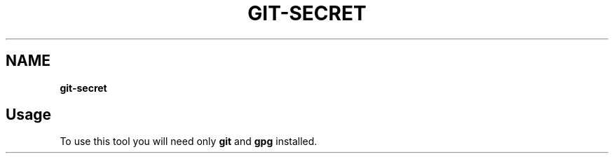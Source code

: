.\" generated with Ronn/v0.7.3
.\" http://github.com/rtomayko/ronn/tree/0.7.3
.
.TH "GIT\-SECRET" "1" "February 2016" "" ""
.
.SH "NAME"
\fBgit\-secret\fR
.
.SH "Usage"
To use this tool you will need only \fBgit\fR and \fBgpg\fR installed\.

